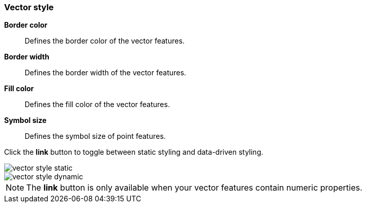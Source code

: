 [role="xpack"]
[[vector-style]]
=== Vector style

*Border color*:: Defines the border color of the vector features.

*Border width*:: Defines the border width of the vector features.

*Fill color*:: Defines the fill color of the vector features.

*Symbol size*:: Defines the symbol size of point features.

Click the *link* button to toggle between static styling and data-driven styling.

[role="screenshot"]
image::maps/images/vector_style_static.png[]

[role="screenshot"]
image::maps/images/vector_style_dynamic.png[]

NOTE: The *link* button is only available when your vector features contain numeric properties.
